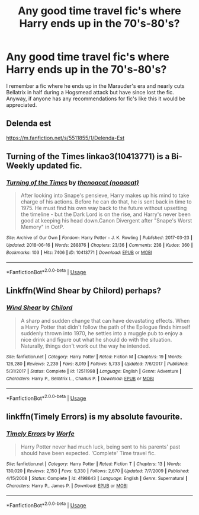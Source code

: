 #+TITLE: Any good time travel fic's where Harry ends up in the 70's-80's?

* Any good time travel fic's where Harry ends up in the 70's-80's?
:PROPERTIES:
:Author: KillerIsMe2
:Score: 11
:DateUnix: 1529164318.0
:DateShort: 2018-Jun-16
:END:
I remember a fic where he ends up in the Marauder's era and nearly cuts Bellatrix in half during a Hogsmead attack but have since lost the fic. Anyway, if anyone has any recommendations for fic's like this it would be appreciated.


** Delenda est

[[https://m.fanfiction.net/s/5511855/1/Delenda-Est]]
:PROPERTIES:
:Author: ElChickenGrande
:Score: 4
:DateUnix: 1529179636.0
:DateShort: 2018-Jun-17
:END:


** Turning of the Times linkao3(10413771) is a Bi-Weekly updated fic.
:PROPERTIES:
:Author: vanny98
:Score: 3
:DateUnix: 1529186883.0
:DateShort: 2018-Jun-17
:END:

*** [[https://archiveofourown.org/works/10413771][*/Turning of the Times/*]] by [[https://www.archiveofourown.org/users/noaacat/pseuds/thenoacat][/thenoacat (noaacat)/]]

#+begin_quote
  After looking into Snape's pensieve, Harry makes up his mind to take charge of his actions. Before he can do that, he is sent back in time to 1975. He must find his own way back to the future without upsetting the timeline - but the Dark Lord is on the rise, and Harry's never been good at keeping his head down.Canon Divergent after "Snape's Worst Memory" in OotP.
#+end_quote

^{/Site/:} ^{Archive} ^{of} ^{Our} ^{Own} ^{*|*} ^{/Fandom/:} ^{Harry} ^{Potter} ^{-} ^{J.} ^{K.} ^{Rowling} ^{*|*} ^{/Published/:} ^{2017-03-23} ^{*|*} ^{/Updated/:} ^{2018-06-16} ^{*|*} ^{/Words/:} ^{288876} ^{*|*} ^{/Chapters/:} ^{23/36} ^{*|*} ^{/Comments/:} ^{238} ^{*|*} ^{/Kudos/:} ^{360} ^{*|*} ^{/Bookmarks/:} ^{103} ^{*|*} ^{/Hits/:} ^{7406} ^{*|*} ^{/ID/:} ^{10413771} ^{*|*} ^{/Download/:} ^{[[https://archiveofourown.org/downloads/th/thenoacat/10413771/Turning%20of%20the%20Times.epub?updated_at=1529157551][EPUB]]} ^{or} ^{[[https://archiveofourown.org/downloads/th/thenoacat/10413771/Turning%20of%20the%20Times.mobi?updated_at=1529157551][MOBI]]}

--------------

*FanfictionBot*^{2.0.0-beta} | [[https://github.com/tusing/reddit-ffn-bot/wiki/Usage][Usage]]
:PROPERTIES:
:Author: FanfictionBot
:Score: 2
:DateUnix: 1529186910.0
:DateShort: 2018-Jun-17
:END:


** Linkffn(Wind Shear by Chilord) perhaps?
:PROPERTIES:
:Author: whatisgreen
:Score: 2
:DateUnix: 1529185199.0
:DateShort: 2018-Jun-17
:END:

*** [[https://www.fanfiction.net/s/12511998/1/][*/Wind Shear/*]] by [[https://www.fanfiction.net/u/67673/Chilord][/Chilord/]]

#+begin_quote
  A sharp and sudden change that can have devastating effects. When a Harry Potter that didn't follow the path of the Epilogue finds himself suddenly thrown into 1970, he settles into a muggle pub to enjoy a nice drink and figure out what he should do with the situation. Naturally, things don't work out the way he intended.
#+end_quote

^{/Site/:} ^{fanfiction.net} ^{*|*} ^{/Category/:} ^{Harry} ^{Potter} ^{*|*} ^{/Rated/:} ^{Fiction} ^{M} ^{*|*} ^{/Chapters/:} ^{19} ^{*|*} ^{/Words/:} ^{126,280} ^{*|*} ^{/Reviews/:} ^{2,239} ^{*|*} ^{/Favs/:} ^{8,019} ^{*|*} ^{/Follows/:} ^{5,733} ^{*|*} ^{/Updated/:} ^{7/6/2017} ^{*|*} ^{/Published/:} ^{5/31/2017} ^{*|*} ^{/Status/:} ^{Complete} ^{*|*} ^{/id/:} ^{12511998} ^{*|*} ^{/Language/:} ^{English} ^{*|*} ^{/Genre/:} ^{Adventure} ^{*|*} ^{/Characters/:} ^{Harry} ^{P.,} ^{Bellatrix} ^{L.,} ^{Charlus} ^{P.} ^{*|*} ^{/Download/:} ^{[[http://www.ff2ebook.com/old/ffn-bot/index.php?id=12511998&source=ff&filetype=epub][EPUB]]} ^{or} ^{[[http://www.ff2ebook.com/old/ffn-bot/index.php?id=12511998&source=ff&filetype=mobi][MOBI]]}

--------------

*FanfictionBot*^{2.0.0-beta} | [[https://github.com/tusing/reddit-ffn-bot/wiki/Usage][Usage]]
:PROPERTIES:
:Author: FanfictionBot
:Score: 1
:DateUnix: 1529185212.0
:DateShort: 2018-Jun-17
:END:


** linkffn(Timely Errors) is my absolute favourite.
:PROPERTIES:
:Author: A2i9
:Score: 2
:DateUnix: 1529165724.0
:DateShort: 2018-Jun-16
:END:

*** [[https://www.fanfiction.net/s/4198643/1/][*/Timely Errors/*]] by [[https://www.fanfiction.net/u/1342427/Worfe][/Worfe/]]

#+begin_quote
  Harry Potter never had much luck, being sent to his parents' past should have been expected. 'Complete' Time travel fic.
#+end_quote

^{/Site/:} ^{fanfiction.net} ^{*|*} ^{/Category/:} ^{Harry} ^{Potter} ^{*|*} ^{/Rated/:} ^{Fiction} ^{T} ^{*|*} ^{/Chapters/:} ^{13} ^{*|*} ^{/Words/:} ^{130,020} ^{*|*} ^{/Reviews/:} ^{2,150} ^{*|*} ^{/Favs/:} ^{9,330} ^{*|*} ^{/Follows/:} ^{2,670} ^{*|*} ^{/Updated/:} ^{7/7/2009} ^{*|*} ^{/Published/:} ^{4/15/2008} ^{*|*} ^{/Status/:} ^{Complete} ^{*|*} ^{/id/:} ^{4198643} ^{*|*} ^{/Language/:} ^{English} ^{*|*} ^{/Genre/:} ^{Supernatural} ^{*|*} ^{/Characters/:} ^{Harry} ^{P.,} ^{James} ^{P.} ^{*|*} ^{/Download/:} ^{[[http://www.ff2ebook.com/old/ffn-bot/index.php?id=4198643&source=ff&filetype=epub][EPUB]]} ^{or} ^{[[http://www.ff2ebook.com/old/ffn-bot/index.php?id=4198643&source=ff&filetype=mobi][MOBI]]}

--------------

*FanfictionBot*^{2.0.0-beta} | [[https://github.com/tusing/reddit-ffn-bot/wiki/Usage][Usage]]
:PROPERTIES:
:Author: FanfictionBot
:Score: 3
:DateUnix: 1529165741.0
:DateShort: 2018-Jun-16
:END:
